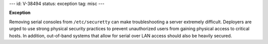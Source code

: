 ---
id: V-38494
status: exception
tag: misc
---

**Exception**

Removing serial consoles from ``/etc/securetty`` can make troubleshooting
a server extremely difficult. Deployers are urged to use strong physical
security practices to prevent unauthorized users from gaining physical access
to critical hosts.  In addition, out-of-band systems that allow for serial
over LAN access should also be heavily secured.

